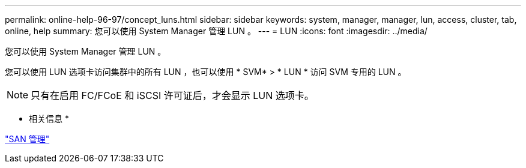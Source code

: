 ---
permalink: online-help-96-97/concept_luns.html 
sidebar: sidebar 
keywords: system, manager, manager, lun, access, cluster, tab, online, help 
summary: 您可以使用 System Manager 管理 LUN 。 
---
= LUN
:icons: font
:imagesdir: ../media/


[role="lead"]
您可以使用 System Manager 管理 LUN 。

您可以使用 LUN 选项卡访问集群中的所有 LUN ，也可以使用 * SVM* > * LUN * 访问 SVM 专用的 LUN 。

[NOTE]
====
只有在启用 FC/FCoE 和 iSCSI 许可证后，才会显示 LUN 选项卡。

====
* 相关信息 *

https://docs.netapp.com/us-en/ontap/san-admin/index.html["SAN 管理"^]

